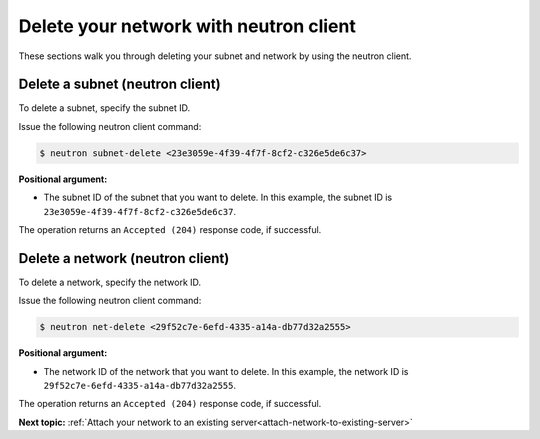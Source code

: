 .. _delete-network-with-neutron:

Delete your network with neutron client
---------------------------------------

These sections walk you through deleting your subnet and network by using the neutron client.

.. _dn-delete-subnet:

Delete a subnet (neutron client)
~~~~~~~~~~~~~~~~~~~~~~~~~~~~~~~~

To delete a subnet, specify the subnet ID.

Issue the following neutron client command:

.. code::

   $ neutron subnet-delete <23e3059e-4f39-4f7f-8cf2-c326e5de6c37>
   
**Positional argument:**

-  The subnet ID of the subnet that you want to delete. In this example, the subnet ID is
   ``23e3059e-4f39-4f7f-8cf2-c326e5de6c37``.

The operation returns an ``Accepted (204)`` response code, if successful.

.. _dn-delete-network:

Delete a network (neutron client)
~~~~~~~~~~~~~~~~~~~~~~~~~~~~~~~~~

To delete a network, specify the network ID.

Issue the following neutron client command:

.. code::  

   $ neutron net-delete <29f52c7e-6efd-4335-a14a-db77d32a2555>
   
**Positional argument:**

-  The network ID of the network that you want to delete. In this example, the network ID 
   is ``29f52c7e-6efd-4335-a14a-db77d32a2555``.

The operation returns an ``Accepted (204)`` response code, if successful.

**Next topic:** :ref:`Attach your network to an existing server<attach-network-to-existing-server>`

